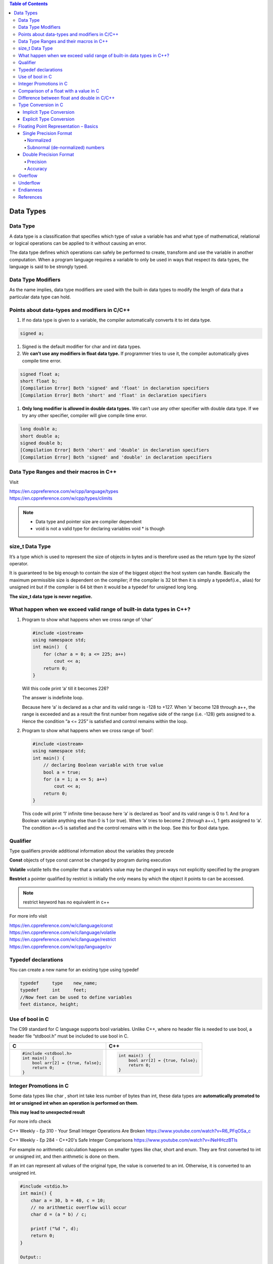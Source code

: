 
.. contents:: Table of Contents

Data Types
==========

Data Type
---------

A data type is a classification that specifies which type of value a variable has and what type of mathematical, relational or logical operations can be applied to it without causing an error.

The data type defines which operations can safely be performed to create, transform and use the variable in another computation. When a program language requires a variable to only be used in ways that respect its data types, the language is said to be strongly typed.

.. image:: ./.resources/02_data_types.png

Data Type Modifiers
-------------------

As the name implies, data type modifiers are used with the built-in data types to modify the length of data that a particular data type can hold.

.. image:: ./.resources/02_data_types_modifiers.png

Points about data-types and modifiers in C/C++
----------------------------------------------

#. If no data type is given to a variable, the compiler automatically converts it to int data type.

.. code:: cpp

        signed a;
 
#. Signed is the default modifier for char and int data types.
#. We **can’t use any modifiers in float data type.** If programmer tries to use it, the compiler automatically gives compile time error.

.. code:: cpp

    signed float a; 
    short float b; 
    [Compilation Error] Both 'signed' and 'float' in declaration specifiers
    [Compilation Error] Both 'short' and 'float' in declaration specifiers

#. **Only long modifier is allowed in double data types.** We can’t use any other specifier with double data type. If we try any other specifier, compiler will give compile time error.

.. code:: cpp

    long double a;
    short double a; 
    signed double b;
    [Compilation Error] Both 'short' and 'double' in declaration specifiers
    [Compilation Error] Both 'signed' and 'double' in declaration specifiers

Data Type Ranges and their macros in C++
----------------------------------------

Visit

| https://en.cppreference.com/w/cpp/language/types
| https://en.cppreference.com/w/cpp/types/climits

.. note::

        - Data type and pointer size are compiler dependent
        - void is not a valid type for declaring variables void * is though

size_t Data Type
----------------

It’s a type which is used to represent the size of objects in bytes and is therefore used as the return type by the sizeof operator. 

It is guaranteed to be big enough to contain the size of the biggest object the host system can handle. Basically the maximum permissible size is dependent on the compiler; if the compiler is 32 bit then it is simply a typedef(i.e., alias) for unsigned int but if the compiler is 64 bit then it would be a typedef for unsigned long long. 

**The size_t data type is never negative.**

What happen when we exceed valid range of built-in data types in C++?
--------------------------------------------------------------------

#. Program to show what happens when we cross range of ‘char’
   
   .. code:: cpp

        #include <iostream>
        using namespace std;
        int main()  {
            for (char a = 0; a <= 225; a++)
                cout << a;
            return 0;
        }
        
   Will this code print ‘a’ till it becomes 226?

   The answer is indefinite loop.

   Because here ‘a’ is declared as a char and its valid range is -128 to +127. When ‘a’ become 128 through a++, the range is exceeded and as a result the first number from negative side of the range (i.e. -128) gets assigned to a. Hence the condition “a <= 225” is satisfied and control remains within the loop.

#. Program to show what happens when we cross range of ‘bool’:
   
   .. code:: cpp

        #include <iostream>
        using namespace std;
        int main() {
            // declaring Boolean variable with true value
            bool a = true;
            for (a = 1; a <= 5; a++)
                cout << a;
            return 0; 
        } 
    
   This code will print ‘1’ infinite time because here ‘a’ is declared as ‘bool’ and its valid range is 0 to 1. And for a Boolean variable anything else than 0 is 1 (or true). When ‘a’ tries to become 2 (through a++), 1 gets assigned to ‘a’. The condition a<=5 is satisfied and the control remains with in the loop. See this for Bool data type.

Qualifier
---------

Type qualifiers provide additional information about the variables they precede

**Const**       objects of type const cannot be changed by program during execution

**Volatile**    volatile tells the compiler that a variable’s value may be changed in ways not explicitly specified by the program

**Restrict**    a pointer qualified by restrict is initially the only means by which the object it points to can be accessed.

.. note::   
    restrict keyword has no equivalent in c++

For more info visit

| https://en.cppreference.com/w/c/language/const
| https://en.cppreference.com/w/c/language/volatile
| https://en.cppreference.com/w/c/language/restrict
| https://en.cppreference.com/w/cpp/language/cv

Typedef declarations
--------------------

You can create a new name for an existing type using typedef

.. code:: cpp

    typedef     type    new_name;
    typedef     int     feet;
    //Now feet can be used to define variables
    feet distance, height;

Use of bool in C
----------------

The C99 standard for C language supports bool variables. Unlike C++, where no header file is needed to use bool, a header file “stdbool.h” must be included to use bool in C.

.. list-table::
    :header-rows: 1

    *   - C
        - C++
        
    *   -
            .. code:: cpp
                
                #include <stdbool.h>
                int main()  {
                    bool arr[2] = {true, false};
                    return 0; 
                }
        
        -
            .. code:: cpp
            
                int main()  {
                    bool arr[2] = {true, false};
                    return 0; 
                }

Integer Promotions in C
-----------------------

Some data types like char , short int take less number of bytes than int, these data types are **automatically promoted to int or unsigned int when an operation is performed on them**.

**This may lead to unexpected result**

For more info check

C++ Weekly - Ep 310 - Your Small Integer Operations Are Broken
https://www.youtube.com/watch?v=R6_PFqOSa_c

C++ Weekly - Ep 284 - C++20's Safe Integer Comparisons
https://www.youtube.com/watch?v=iNeHHczBTIs

For example no arithmetic calculation happens on smaller types like char, short and enum. They are first converted to int or unsigned int, and then arithmetic is done on them.

If an int can represent all values of the original type, the value is converted to an int. Otherwise, it is converted to an unsigned int.

.. code:: cpp

    #include <stdio.h>  
    int main() { 
    	char a = 30, b = 40, c = 10;
    	// no arithmetic overflow will occur
    	char d = (a * b) / c;
    	
    	printf ("%d ", d);  
    	return 0; 
    }

    Output:: 
        
        120	

.. code:: cpp
    
    char a = 0xfb;	
    unsigned char b = 0xfb;
    if(a == b)		// false


.. note::
    
    if(sizeof(int) > -1)
        cout << “Yes” << endl;
    else
    	cout << “No” << endl;
    
    Negative numbers are stored in 2’s complement form and unsigned value of the 2’s complement form is much higher than size of int
    
    When an integer value is compared with an unsigned int, the int is promoted to unsigned

::

    nC3 = ((n* (n-1))/2 * (n-2))/3;  
    
    Do not use this nC3 = n*(n-1)*(n-2)/6
    
    n*(n-1) is always an even number, so (n*(n-1))/2 would always produce an integer, which means no precision loss in this sub-expression
    (n*(n-1))/2 * (n-2) will always give a number which is multiple of 3, so dividing it with 3 won’t have any loss


Comparison of a float with a value in C
---------------------------------------

.. code:: cpp

    printf("%d %d %d", sizeof(x), sizeof(0.1), sizeof(0.1f)); 
    Output:	4 8 4

.. list-table::
    :header-rows: 1

    *   - Example-1
        - Example-2
        
    *   -
                .. code:: cpp

                    #include<stdio.h>
                    int main() {
                        float x = 0.1;
                        if (x == 0.1)
                            printf("IF");
                        else if (x == 0.1f)
                            printf("ELSE IF");
                        else
                            printf("ELSE");
                        return 0;
                    }
                    
                Output::
               
                        ELSE IF

        -
                .. code:: cpp

                    #include<stdio.h>
                    int main() {
                        float x = 0.5;
                        if (x == 0.5)
                            printf("IF");
                        else if (x == 0.5f)
                            printf("ELSE IF");
                        else
                            printf("ELSE");
                        return 0;
                    }
                
                Output::
                
                        IF
            
**Example 1**

In float 

=> (0.1)10 = (0.00011001100110011001100)2

In double after promotion of float ...(1)

=> (0.1)10 = (0.00011001100110011001100000000000000000...)2

In double without promotion ... (2)

=> (0.1)10 = (0.0001100110011001100110011001100110011001100110011001)2

Hence, we can see the result of both equations is different. Therefore the ‘if’ statement can never be executed.

**Example 2**

Here binary equivalent of (0.5)10 is (0.100000…)2

(No precision will be lost in both float and double type). 

Therefore, if compiler pad the extra zeroes at the time of promotion, then we would get the same result in decimal equivalent of both left and right side in comparison (x == 0.5).

Difference between float and double in C/C++
--------------------------------------------

For representing floating point numbers, we use float, double and long double.

What’s the difference?

#. **double** has 2x more precision then float.
#. **float** is a 32 bit IEEE 754 single precision Floating Point Number (1 bit for the sign, 8 bits for the exponent, and 2 * for the value), i.e. float has 7 decimal digits of precision.
#.	**double** is a 64 bit IEEE 754 double precision Floating Point Number (1 bit for the sign, 11 bits for the exponent, and 52* bits for the value), i.e. double has 15 decimal digits of precision.

Type Conversion in C
--------------------

A type cast is basically a conversion from one type to another. There are two types of type conversion:

Implicit Type Conversion
^^^^^^^^^^^^^^^^^^^^^^^^

#. Done by the compiler
#. Generally, takes place when in an expression more than one data type is present. In such condition type conversion (type promotion) takes place to avoid loss of data.
#. All the data types of the variables are upgraded to the data type of the variable with largest data type.

   ::
   bool -> char -> short int -> int -> unsigned int -> long -> unsigned -> long long -> float -> double -> long double

#. It is possible for implicit conversions to lose information, signs can be lost (when signed is implicitly converted to unsigned), and overflow can occur (when long long is implicitly converted to float).
   
   .. code:: cpp

        #include <stdio.h> 
        int main()  {
            int x = 10;		// integer x 
        	char y = 'a';	// character c
        	x = x + y;
        	float z = x + 1.0;
        	printf("x = %d, z = %f", x, z); 
        	return 0; 
        } 

   Output::

        x = 107, z = 108.000000


Explicit Type Conversion
^^^^^^^^^^^^^^^^^^^^^^^^

This process is also called type casting and it is user defined. Here the user can type cast the result to make it of a particular data type.

The syntax in C

::

(type) expression

.. code:: cpp

    #include <stdio.h>
    int main() {
    	double x = 1.2;
    	sum = (int)x + 1;
    	printf("sum = %d", sum);
    	return 0; 
    } 

Output::

    sum = 2

**Advantages of Type Conversion**

- This is done to take advantage of certain features of type hierarchies or type representations.
- It helps us to compute expressions containing variables of different data types.

For more info visit:

For C

| https://en.cppreference.com/w/c/language/cast
| https://en.cppreference.com/w/c/language/conversion

For C++

| https://en.cppreference.com/w/cpp/language/expressions#Conversions


Floating Point Representation – Basics
--------------------------------------

Details of IEEE 754 binary floating-point representation

The discussion confines to single and double precision formats

A real number in binary will be represented in the following format

**Im Im-1 … I2 I1 I0.F1 F2 … Fn Fn-1**

Where Im and Fn will be either 0 or 1 of integer and fraction parts respectively

A finite number can also be represented by four integers components, 

- a sign (s) 
- a base (b)
- a significand (m) 
- an exponent (e)

Then the numerical value of the number is evaluated as

::
(-1) :sup:`s`  * m * b :sup:`e`  - - - - - - -  Where m < |b|

Depending on base and the number of bits used to encode various components, the IEEE 754 standard defines five basic formats

The binary32 and the binary64 formats are single precision and double precision formats respectively in which the base is 2

.. list-table::
    :header-rows: 1

    *   -   Precision
        -   Base
        -   Sign
        -   Exponent
        -   Significand
        
    *   -   Single precision
        -   2
        -   1
        -   8
        -   23+1
        
    *   -   Double precision
        -   2
        -   1
        -   11
        -   52+1

Single Precision Format
^^^^^^^^^^^^^^^^^^^^^^^

Single precision format has 23 bits for significand (1 represents implied bit, details below), 8 bits for exponent and 1 bit for sign.

For example, the rational number 9÷2 can be converted to single precision float format as following,

9 :sub:`(10)`  ÷  2 :sub:`(10)` = 4.5 :sub:`(10)` = 100.1 :sub:`(2)`


Normalized
~~~~~~~~~~

if it is represented with leading 1 bit, i.e. 

1.001 :sub:`(2)`  *  2 :sup:`2`

Omitting this implied 1 on left extreme gives us the mantissa of float number.

**A normalized number provides more accuracy than corresponding de-normalized number. (Why?)**

The floating-point numbers are to be represented in normalized form.

Subnormal (de-normalized) numbers
~~~~~~~~~~~~~~~~

- The implied most significant bit can be used to represent even more accurate significand (23 + 1 = 24 bits) which is called subnormal representation.

- The subnormal numbers fall into the category of de-normalized numbers

- Subnormal representation slightly reduces the exponent range and can’t be normalized since that would result in an exponent which doesn’t fit in the field

- Subnormal numbers are less accurate, i.e. they have less room for nonzero bits in the fraction field, than normalized numbers

- Accuracy drops as the size of the subnormal number decreases

- Subnormal representation is useful in filing gaps of floating-point scale near zero.

Above result can be written as 

(-1) :sup:`0` * 1.001 :sub:`(2)` * 2 :sup:`2`

which yields the integer components as s = 0, b = 2, significand (m) = 1.001, mantissa = 001 and e = 2

The corresponding single precision floating number can be represented in binary as shown below,

========    ==============  =================================
1           1000 0001       010 0000 0000 0000 0000 0000
========    ==============  =================================
S           E               M
========    ==============  =================================


**Biased exponent**

The exponent field is supposed to be 2, yet encoded as 129 (127+2)

The biased exponent is used for the representation of negative exponents

The biased exponent has advantages over other negative representations in performing bitwise comparing of two floating point numbers for equality

A bias of (2 :sup:`(n-1)` – 1), where n is # of bits used in exponent, is added to the exponent (e) to get biased exponent (E). So, the biased exponent (E) of single precision number can be obtained as

**E = e + 127	and 	e = E - 127**

The range of exponent in single precision format is -128 to +127. Other values are used for special symbols.

.. note::

    When we unpack a floating-point number the exponent obtained is the biased exponent. Subtracting 127 from the biased exponent we can extract unbiased exponent.

.. image:: ./.resources/02_single_precision_format.png

Double Precision Format
^^^^^^^^^^^^^^^^^^^^^^^

Double precision format has 

- 52 bits for significand (1 represents implied bit), 
- 11 bits for exponent and 
- 1 bit for sign

All other definitions are same for double precision format, except for the size of various components.

Precision
~~~~~~~~~

The smallest change that can be represented in floating point representation is called as precision.

The fractional part of a single precision normalized number has exactly 23 bits of resolution, (24 bits with the implied bit).

This corresponds to log :sub:`(10)` (2 :sup:`23`) = 6.924 = 7 (the characteristic of logarithm) decimal digits of accuracy.

Similarly, in case of double precision numbers the precision is log :sub:`(10)` (2 :sup:`52`) = 15.654 = 16 decimal digits.

Accuracy
~~~~~~~

Accuracy in floating point representation is governed by number of significand bits, whereas range is limited by exponent. 

Not all real numbers can exactly be represented in floating point format. 

For any number which is not floating-point number, there are two options for floating point approximation

- the closest floating-point number less than x as x\_ 
- the closest floating-point number greater than x as x+

A rounding operation is performed on number of significant bits in the mantissa field based on the selected mode.

- The round down mode causes x set to x\_, 
- The round up mode causes x set to x+, 
- The round towards zero mode causes x is either x\_ or x+ whichever is between zero and. 
- The round to nearest mode sets x to x\_ or x+ whichever is nearest to x.

**Usually round to nearest is most used mode.**

**Accuracy** is measure of closeness of floating-point representation to the actual value.

Overflow
--------

Overflow is said to occur when the true result of an arithmetic operation is finite but larger in magnitude than the largest floating-point number which can be stored using the given precision. 

Underflow
---------

Underflow is said to occur when the true result of an arithmetic operation is smaller in magnitude (infinitesimal) than the smallest normalized floating-point number which can be stored. Overflow can’t be ignored in calculations whereas underflow can effectively be replaced by zero.

Endianness
----------

The IEEE 754 standard defines a binary floating-point format. The architecture details are left to the hardware manufacturers. The storage order of individual bytes in binary floating-point numbers varies from architecture to architecture.

References
----------

| https://www.geeksforgeeks.org/c-data-types/
| https://www.geeksforgeeks.org/interesting-facts-about-data-types-and-modifiers-in-c-cpp/
| https://www.geeksforgeeks.org/what-happen-when-we-exceed-valid-range-of-built-in-data-types-in-cpp/
| https://en.cppreference.com/w/cpp/language/types
| https://en.cppreference.com/w/c/types/limits


